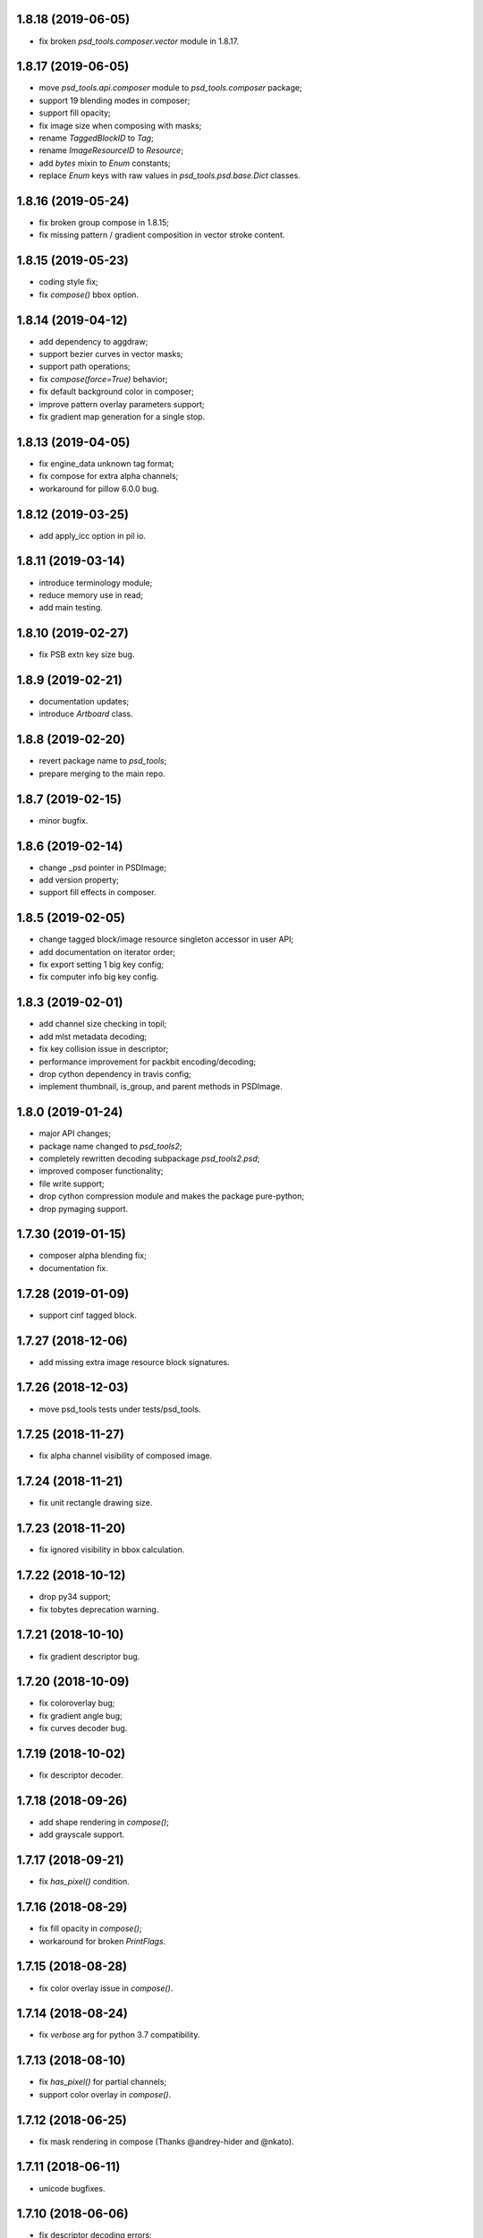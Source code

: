 1.8.18 (2019-06-05)
-------------------

- fix broken `psd_tools.composer.vector` module in 1.8.17.

1.8.17 (2019-06-05)
-------------------

- move `psd_tools.api.composer` module to `psd_tools.composer` package;
- support 19 blending modes in composer;
- support fill opacity;
- fix image size when composing with masks;
- rename `TaggedBlockID` to `Tag`;
- rename `ImageResourceID` to `Resource`;
- add `bytes` mixin to `Enum` constants;
- replace `Enum` keys with raw values in `psd_tools.psd.base.Dict` classes.

1.8.16 (2019-05-24)
-------------------

- fix broken group compose in 1.8.15;
- fix missing pattern / gradient composition in vector stroke content.

1.8.15 (2019-05-23)
-------------------

- coding style fix;
- fix `compose()` bbox option.

1.8.14 (2019-04-12)
-------------------

- add dependency to aggdraw;
- support bezier curves in vector masks;
- support path operations;
- fix `compose(force=True)` behavior;
- fix default background color in composer;
- improve pattern overlay parameters support;
- fix gradient map generation for a single stop.

1.8.13 (2019-04-05)
-------------------

- fix engine_data unknown tag format;
- fix compose for extra alpha channels;
- workaround for pillow 6.0.0 bug.

1.8.12 (2019-03-25)
-------------------

- add apply_icc option in pil io.

1.8.11 (2019-03-14)
-------------------

- introduce terminology module;
- reduce memory use in read;
- add main testing.

1.8.10 (2019-02-27)
-------------------

- fix PSB extn key size bug.

1.8.9 (2019-02-21)
------------------

- documentation updates;
- introduce `Artboard` class.

1.8.8 (2019-02-20)
------------------

- revert package name to `psd_tools`;
- prepare merging to the main repo.

1.8.7 (2019-02-15)
------------------

- minor bugfix.

1.8.6 (2019-02-14)
------------------

- change _psd pointer in PSDImage;
- add version property;
- support fill effects in composer.

1.8.5 (2019-02-05)
------------------

- change tagged block/image resource singleton accessor in user API;
- add documentation on iterator order;
- fix export setting 1 big key config;
- fix computer info big key config.

1.8.3 (2019-02-01)
------------------

- add channel size checking in topil;
- add mlst metadata decoding;
- fix key collision issue in descriptor;
- performance improvement for packbit encoding/decoding;
- drop cython dependency in travis config;
- implement thumbnail, is_group, and parent methods in PSDImage.

1.8.0 (2019-01-24)
------------------

- major API changes;
- package name changed to `psd_tools2`;
- completely rewritten decoding subpackage `psd_tools2.psd`;
- improved composer functionality;
- file write support;
- drop cython compression module and makes the package pure-python;
- drop pymaging support.

1.7.30 (2019-01-15)
-------------------

- composer alpha blending fix;
- documentation fix.

1.7.28 (2019-01-09)
-------------------

- support cinf tagged block.

1.7.27 (2018-12-06)
-------------------

- add missing extra image resource block signatures.

1.7.26 (2018-12-03)
-------------------

- move psd_tools tests under tests/psd_tools.

1.7.25 (2018-11-27)
-------------------

- fix alpha channel visibility of composed image.

1.7.24 (2018-11-21)
-------------------

- fix unit rectangle drawing size.


1.7.23 (2018-11-20)
-------------------

- fix ignored visibility in bbox calculation.

1.7.22 (2018-10-12)
-------------------

- drop py34 support;
- fix tobytes deprecation warning.

1.7.21 (2018-10-10)
-------------------

- fix gradient descriptor bug.

1.7.20 (2018-10-09)
-------------------

- fix coloroverlay bug;
- fix gradient angle bug;
- fix curves decoder bug.

1.7.19 (2018-10-02)
-------------------

- fix descriptor decoder.

1.7.18 (2018-09-26)
-------------------

- add shape rendering in `compose()`;
- add grayscale support.

1.7.17 (2018-09-21)
-------------------

- fix `has_pixel()` condition.

1.7.16 (2018-08-29)
-------------------

- fix fill opacity in `compose()`;
- workaround for broken `PrintFlags`.

1.7.15 (2018-08-28)
-------------------

- fix color overlay issue in `compose()`.

1.7.14 (2018-08-24)
-------------------

- fix `verbose` arg for python 3.7 compatibility.

1.7.13 (2018-08-10)
-------------------

- fix `has_pixel()` for partial channels;
- support color overlay in `compose()`.

1.7.12 (2018-06-25)
-------------------

- fix mask rendering in compose (Thanks @andrey-hider and @nkato).

1.7.11 (2018-06-11)
-------------------

- unicode bugfixes.

1.7.10 (2018-06-06)
-------------------

- fix descriptor decoding errors;
- minor bugfixes.

1.7.9 (2018-06-05)
------------------

- fix UnicodeError in exif;
- workaround for irregular descriptor name;
- add undocumented `extn` tagged block decoding;
- move duplicated icc module to subpackage;
- support PIL rendering with extra alpha channels.

1.7.8 (2018-05-29)
------------------

- update documentation;
- fix PEP8 compliance;
- rename merge_layers to compose.

1.7.7 (2018-05-02)
------------------

- fix white background issue in `as_PIL()`.

1.7.6 (2018-04-27)
------------------

- add quality testing;
- fix disabled mask.

1.7.5 (2018-04-25)
------------------

- fix `has_mask()` condition;
- add mask composition in `merge_layers()`;
- fix mask display.

1.7.4 (2018-03-06)
------------------

- fix infinity loop in `print_tree()`.

1.7.3 (2018-02-27)
------------------

- add vector origination API;
- fix shape and vector mask identification;
- change enum name conversion;
- update docs.

1.7.2 (2018-02-14)
------------------

- add adjustments API;
- add mask API;
- bugfix for tagged_blocks decoders.

1.7.1 (2018-02-08)
------------------

- add mask user API;
- add layer coordinate user API;
- add vector mask and vector stroke API;
- cleanup user API;
- add automatic descriptor conversion.


1.7.0 (2018-01-25)
------------------

- cleanup user API organization;
- remove json encoder api;
- make cli a package main.

1.6.7 (2018-01-17)
------------------

- workaround for anaconda 2.7 pillow;
- bbox existence checkf.

1.6.6 (2018-01-10)
------------------

- experimental clipping support in `merge_layer()`;
- revert `as_PIL()` in `AdjustmentLayer`.

1.6.5 (2017-12-22)
------------------

- Small fix for erroneous unicode path name

1.6.4 (2017-12-20)
------------------

- Add `all_layers()` method;
- Add `_image_resource_blocks` property;
- Add `thumbnail()` method.

1.6.3 (2017-09-27)
------------------

- documentation updates;
- github repository renamed to psd-tools2;
- AdjustmentLayer fix.

1.6.2 (2017-09-13)
------------------

- layer class structure reorganization;
- add Effects API;
- add TypeLayer API methods.

1.6 (2017-09-08)
----------------

- PSDImage user API update;
- user API adds distinct layer types;
- Sphinx documentation.

1.5 (2017-07-13)
----------------

- implemented many decodings of image resources and tagged blocks;
- implemented EngineData text information;
- user API for getting mask and patterns;
- user API to calculate bbox for shape layers;

1.4 (2017-01-02)
----------------

- Fixed reading of layer mask data (thanks Evgeny Kopylov);
- Python 2.6 support is dropped;
- Python 3.6 support is added (thanks Leendert Brouwer);
- extension is rebuilt with Cython 0.25.2.

1.3 (2016-01-25)
----------------

- fixed references decoding (thanks Josh Drake);
- fixed PIL support for CMYK files (thanks Michael Wu);
- optional C extension is rebuilt with Cython 0.23.4;
- Python 3.2 support is dropped; the package still works in Python 3.2,
  but the compatibility is no longer checked by tests, and so it can break
  in future.
- declare Python 3.5 as supported.

1.2 (2015-01-27)
----------------

- implemented extraction of embedded files (embedded smart objects) -
  thanks Volker Braun;
- optional C extension is rebuilt with Cython 0.21.2.
- hg mirror on bitbucket is dropped, sorry!

1.1 (2014-11-17)
----------------

- improved METADATA_SETTING decoding (thanks Evgeny Kopylov);
- layer comps decoding (thanks Evgeny Kopylov);
- improved smart objects decoding (thanks Joey Gentry);
- user API for getting layer transforms and placed layer size
  (thanks Joey Gentry);
- IPython import is deferred to speedup ``psd-tools.py`` command-line utility;
- ``_RootGroup.__repr__`` is fixed;
- warning message building is more robust;
- optional C extension is rebuilt with Cython 0.21.1.

1.0 (2014-07-24)
----------------

- Fixed reading of images with layer masks (thanks Evgeny Kopylov);
- improved mask data decoding (thanks Evgeny Kopylov);
- fixed syncronization in case of ``8B64`` signatures (thanks Evgeny Kopylov);
- fixed reading of layers with zero length (thanks Evgeny Kopylov);
- fixed Descriptor parsing (thanks Evgeny Kopylov);
- some of the descriptor structures and tagged block constants are renamed (thanks Evgeny Kopylov);
- PATH_SELECTION_STATE decoding (thanks Evgeny Kopylov);
- the library is switched to setuptools; docopt is now installed automatically.

0.10 (2014-06-15)
-----------------

- Layer effects parsing (thanks Evgeny Kopylov);
- trailing null bytes are stripped from descriptor strings
  (thanks Evgeny Kopylov);
- "Reference" and "List" descriptor parsing is fixed
  (thanks Evgeny Kopylov);
- scalar descriptor values (doubles, floats, booleans) are now returned
  as scalars, not as lists of size 1 (thanks Evgeny Kopylov);
- fixed reading of EngineData past declared length
  (thanks Carlton P. Taylor);
- "background color" Image Resource parsing (thanks Evgeny Kopylov);
- `psd_tools.decoder.actions.Enum.enum` field is renamed to
  `psd_tools.decoder.actions.Enum.value` (thanks Evgeny Kopylov);
- code simplification - constants are now bytestrings as they should be
  (thanks Evgeny Kopylov);
- Python 3.4 is supported.

0.9.1 (2014-03-26)
------------------

- Improved merging of transparent layers (thanks Vladimir Timofeev);
- fixed layer merging and bounding box calculations for empty layers
  (thanks Vladimir Timofeev);
- C extension is rebuilt with Cython 0.20.1.

0.9 (2013-12-03)
----------------

- `psd-tools.py` command-line interface is changed, 'debug' command is added;
- pretty-printing of internal structures;
- pymaging support is fixed;
- allow 'MeSa' to be a signature for image resource blocks
  (thanks Alexey Buzanov);
- `psd_tools.debug.debug_view` utility function is fixed;
- Photoshop CC constants are added;
- Photoshop CC vector origination data is decoded;
- binary data is preserved if descriptor parsing fails;
- more verbose logging for PSD reader;
- channel data reader became more robust - now it doesn't read past
  declared channel length;
- `psd-tools.py --version` command is fixed;
- `lsdk` tagged blocks parsing: this fixes some issues with layer grouping
  (thanks Ivan Maradzhyiski for the bug report and the patch);
- CMYK images support is added (thanks Alexey Buzanov, Guillermo Rauch and
  https://github.com/a-e-m for the help);
- Grayscale images support is added (thanks https://github.com/a-e-m);
- LittleCMS is now optional (but it is still required to get proper colors).

0.8.4 (2013-06-12)
------------------

- Point and Millimeter types are added to UnitFloatType (thanks Doug Ellwanger).

0.8.3 (2013-06-01)
------------------

- Some issues with descriptor parsing are fixed (thanks Luke Petre).

0.8.2 (2013-04-12)
------------------

- Python 2.x: reading data from file-like objects is fixed
  (thanks Pavel Zinovkin).

0.8.1 (2013-03-02)
------------------

- Fixed parsing of layer groups without explicit OPEN_FOLDER mark;
- Cython extension is rebuilt with Cython 0.18.

0.8 (2013-02-26)
----------------

- Descriptor parsing (thanks Oliver Zheng);
- text (as string) is extracted from text layers (thanks Oliver Zheng);
- improved support for optional building of Cython extension.

0.7.1 (2012-12-27)
------------------

- Typo is fixed: ``LayerRecord.cilpping`` should be ``LayerRecord.clipping``.
  Thanks Oliver Zheng.

0.7 (2012-11-08)
----------------

- Highly experimental: basic layer merging is implemented
  (e.g. it is now possible to export layer group to a PIL image);
- ``Layer.visible`` no longer takes group visibility in account;
- ``Layer.visible_global`` is the old ``Layer.visible``;
- ``psd_tools.user_api.combined_bbox`` made public;
- ``Layer.width`` and ``Layer.height`` are removed (use ``layer.bbox.width``
  and ``layer.bbox.height`` instead);
- ``pil_support.composite_image_to_PIL`` is renamed to ``pil_support.extract_composite_image`` and
  ``pil_support.layer_to_PIL`` is renamed to ``pil_support.extract_layer_image``
  in order to have the same API for ``pil_support`` and ``pymaging_support``.

0.6 (2012-11-06)
----------------

- ``psd.composite_image()`` is renamed to ``psd.as_PIL()``;
- Pymaging support: ``psd.as_pymaging()`` and ``layer.as_pymaging()`` methods.


0.5 (2012-11-05)
----------------

- Support for zip and zip-with-prediction compression methods is added;
- support for 16/32bit layers is added;
- optional Cython extension for faster zip-with-prediction decompression;
- other speed improvements.

0.2 (2012-11-04)
----------------

- Initial support for 16bit and 32bit PSD files: ``psd-tools`` v0.2 can
  read composite (merged) images for such files and extract information
  (names, dimensions, hierarchy, etc.) about layers and groups of 16/32bit PSD;
  extracting image data for distinct layers in 16/32bit PSD files is not
  suported yet;
- better ``Layer.__repr__``;
- ``bbox`` property for ``Group``.

0.1.4 (2012-11-01)
------------------

Packaging is fixed in this release.

0.1.3 (2012-11-01)
------------------

- Better support for 32bit images (still incomplete);
- reader is able to handle "global" tagged layer info blocks that
  was previously discarded.

0.1.2 (2012-10-30)
------------------

- warn about 32bit images;
- transparency support for composite images.

0.1.1 (2012-10-29)
------------------

Initial release (v0.1 had packaging issues).
